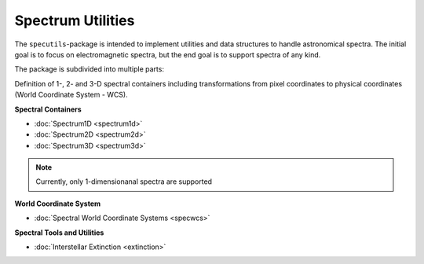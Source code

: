 Spectrum Utilities
==================

The ``specutils``-package is intended to implement utilities and data structures to handle astronomical spectra.
The initial goal is to focus on electromagnetic spectra, but the end goal is to support spectra of any kind.

The package is subdivided into multiple parts:

Definition of 1-, 2- and 3-D spectral containers including transformations from pixel coordinates to
physical coordinates (World Coordinate System - WCS).

**Spectral Containers**

* :doc:`Spectrum1D <spectrum1d>`
* :doc:`Spectrum2D <spectrum2d>`
* :doc:`Spectrum3D <spectrum3d>`

.. note::
    Currently, only 1-dimensionanal spectra are supported

**World Coordinate System**

* :doc:`Spectral World Coordinate Systems <specwcs>`



**Spectral Tools and Utilities**

* :doc:`Interstellar Extinction <extinction>`



